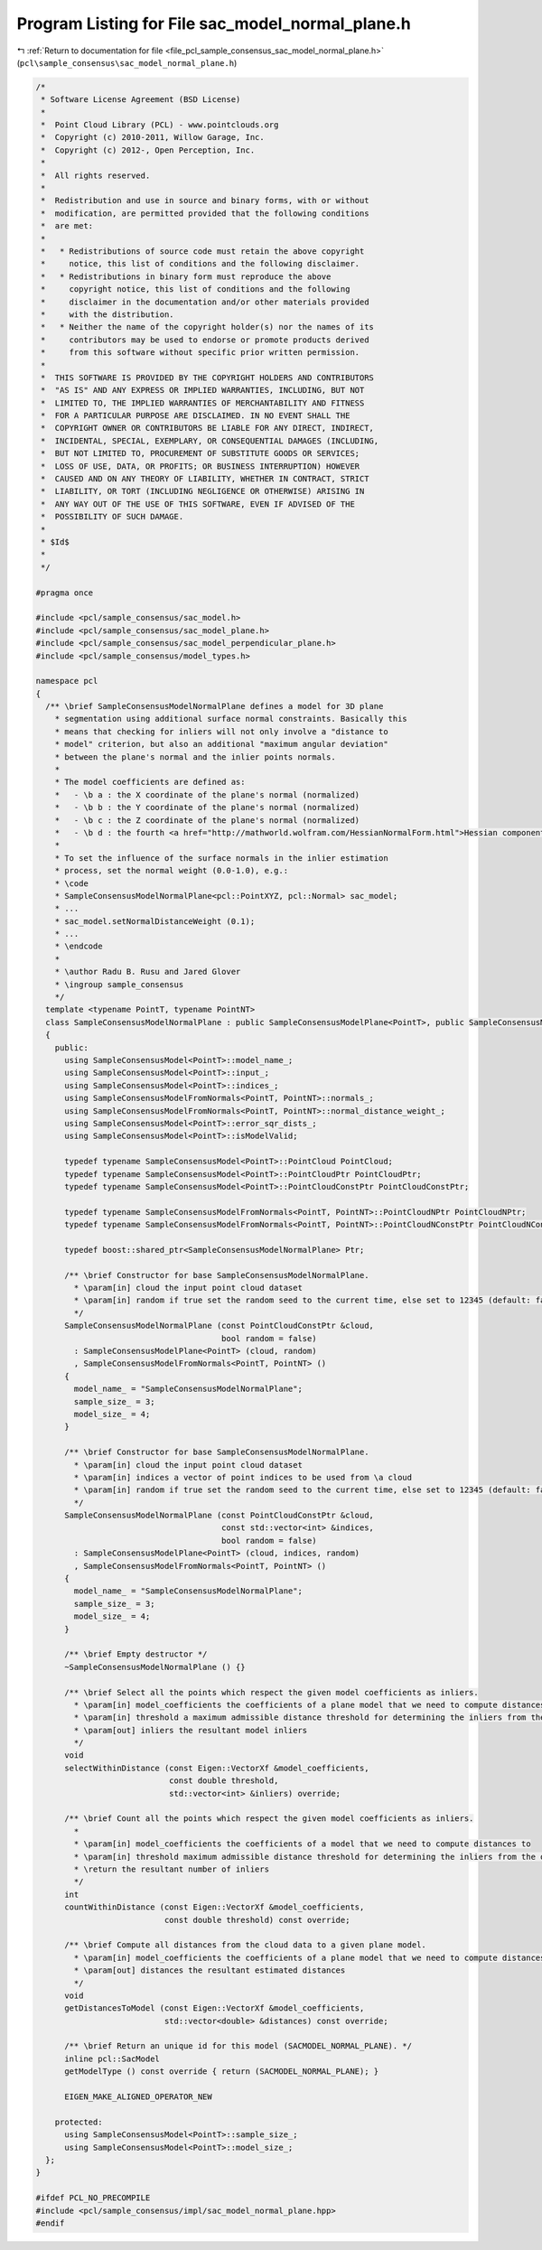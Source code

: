 
.. _program_listing_file_pcl_sample_consensus_sac_model_normal_plane.h:

Program Listing for File sac_model_normal_plane.h
=================================================

|exhale_lsh| :ref:`Return to documentation for file <file_pcl_sample_consensus_sac_model_normal_plane.h>` (``pcl\sample_consensus\sac_model_normal_plane.h``)

.. |exhale_lsh| unicode:: U+021B0 .. UPWARDS ARROW WITH TIP LEFTWARDS

.. code-block:: cpp

   /*
    * Software License Agreement (BSD License)
    *
    *  Point Cloud Library (PCL) - www.pointclouds.org
    *  Copyright (c) 2010-2011, Willow Garage, Inc.
    *  Copyright (c) 2012-, Open Perception, Inc.
    *
    *  All rights reserved.
    *
    *  Redistribution and use in source and binary forms, with or without
    *  modification, are permitted provided that the following conditions
    *  are met:
    *
    *   * Redistributions of source code must retain the above copyright
    *     notice, this list of conditions and the following disclaimer.
    *   * Redistributions in binary form must reproduce the above
    *     copyright notice, this list of conditions and the following
    *     disclaimer in the documentation and/or other materials provided
    *     with the distribution.
    *   * Neither the name of the copyright holder(s) nor the names of its
    *     contributors may be used to endorse or promote products derived
    *     from this software without specific prior written permission.
    *
    *  THIS SOFTWARE IS PROVIDED BY THE COPYRIGHT HOLDERS AND CONTRIBUTORS
    *  "AS IS" AND ANY EXPRESS OR IMPLIED WARRANTIES, INCLUDING, BUT NOT
    *  LIMITED TO, THE IMPLIED WARRANTIES OF MERCHANTABILITY AND FITNESS
    *  FOR A PARTICULAR PURPOSE ARE DISCLAIMED. IN NO EVENT SHALL THE
    *  COPYRIGHT OWNER OR CONTRIBUTORS BE LIABLE FOR ANY DIRECT, INDIRECT,
    *  INCIDENTAL, SPECIAL, EXEMPLARY, OR CONSEQUENTIAL DAMAGES (INCLUDING,
    *  BUT NOT LIMITED TO, PROCUREMENT OF SUBSTITUTE GOODS OR SERVICES;
    *  LOSS OF USE, DATA, OR PROFITS; OR BUSINESS INTERRUPTION) HOWEVER
    *  CAUSED AND ON ANY THEORY OF LIABILITY, WHETHER IN CONTRACT, STRICT
    *  LIABILITY, OR TORT (INCLUDING NEGLIGENCE OR OTHERWISE) ARISING IN
    *  ANY WAY OUT OF THE USE OF THIS SOFTWARE, EVEN IF ADVISED OF THE
    *  POSSIBILITY OF SUCH DAMAGE.
    *
    * $Id$
    *
    */
   
   #pragma once
   
   #include <pcl/sample_consensus/sac_model.h>
   #include <pcl/sample_consensus/sac_model_plane.h>
   #include <pcl/sample_consensus/sac_model_perpendicular_plane.h>
   #include <pcl/sample_consensus/model_types.h>
   
   namespace pcl
   {
     /** \brief SampleConsensusModelNormalPlane defines a model for 3D plane
       * segmentation using additional surface normal constraints. Basically this
       * means that checking for inliers will not only involve a "distance to
       * model" criterion, but also an additional "maximum angular deviation"
       * between the plane's normal and the inlier points normals.
       *
       * The model coefficients are defined as:
       *   - \b a : the X coordinate of the plane's normal (normalized)
       *   - \b b : the Y coordinate of the plane's normal (normalized)
       *   - \b c : the Z coordinate of the plane's normal (normalized)
       *   - \b d : the fourth <a href="http://mathworld.wolfram.com/HessianNormalForm.html">Hessian component</a> of the plane's equation
       *
       * To set the influence of the surface normals in the inlier estimation
       * process, set the normal weight (0.0-1.0), e.g.:
       * \code
       * SampleConsensusModelNormalPlane<pcl::PointXYZ, pcl::Normal> sac_model;
       * ...
       * sac_model.setNormalDistanceWeight (0.1);
       * ...
       * \endcode
       *
       * \author Radu B. Rusu and Jared Glover
       * \ingroup sample_consensus
       */
     template <typename PointT, typename PointNT>
     class SampleConsensusModelNormalPlane : public SampleConsensusModelPlane<PointT>, public SampleConsensusModelFromNormals<PointT, PointNT>
     {
       public:
         using SampleConsensusModel<PointT>::model_name_;
         using SampleConsensusModel<PointT>::input_;
         using SampleConsensusModel<PointT>::indices_;
         using SampleConsensusModelFromNormals<PointT, PointNT>::normals_;
         using SampleConsensusModelFromNormals<PointT, PointNT>::normal_distance_weight_;
         using SampleConsensusModel<PointT>::error_sqr_dists_;
         using SampleConsensusModel<PointT>::isModelValid;
   
         typedef typename SampleConsensusModel<PointT>::PointCloud PointCloud;
         typedef typename SampleConsensusModel<PointT>::PointCloudPtr PointCloudPtr;
         typedef typename SampleConsensusModel<PointT>::PointCloudConstPtr PointCloudConstPtr;
   
         typedef typename SampleConsensusModelFromNormals<PointT, PointNT>::PointCloudNPtr PointCloudNPtr;
         typedef typename SampleConsensusModelFromNormals<PointT, PointNT>::PointCloudNConstPtr PointCloudNConstPtr;
   
         typedef boost::shared_ptr<SampleConsensusModelNormalPlane> Ptr;
   
         /** \brief Constructor for base SampleConsensusModelNormalPlane.
           * \param[in] cloud the input point cloud dataset
           * \param[in] random if true set the random seed to the current time, else set to 12345 (default: false)
           */
         SampleConsensusModelNormalPlane (const PointCloudConstPtr &cloud, 
                                          bool random = false) 
           : SampleConsensusModelPlane<PointT> (cloud, random)
           , SampleConsensusModelFromNormals<PointT, PointNT> ()
         {
           model_name_ = "SampleConsensusModelNormalPlane";
           sample_size_ = 3;
           model_size_ = 4;
         }
   
         /** \brief Constructor for base SampleConsensusModelNormalPlane.
           * \param[in] cloud the input point cloud dataset
           * \param[in] indices a vector of point indices to be used from \a cloud
           * \param[in] random if true set the random seed to the current time, else set to 12345 (default: false)
           */
         SampleConsensusModelNormalPlane (const PointCloudConstPtr &cloud, 
                                          const std::vector<int> &indices,
                                          bool random = false) 
           : SampleConsensusModelPlane<PointT> (cloud, indices, random)
           , SampleConsensusModelFromNormals<PointT, PointNT> ()
         {
           model_name_ = "SampleConsensusModelNormalPlane";
           sample_size_ = 3;
           model_size_ = 4;
         }
         
         /** \brief Empty destructor */
         ~SampleConsensusModelNormalPlane () {}
   
         /** \brief Select all the points which respect the given model coefficients as inliers.
           * \param[in] model_coefficients the coefficients of a plane model that we need to compute distances to
           * \param[in] threshold a maximum admissible distance threshold for determining the inliers from the outliers
           * \param[out] inliers the resultant model inliers
           */
         void 
         selectWithinDistance (const Eigen::VectorXf &model_coefficients, 
                               const double threshold, 
                               std::vector<int> &inliers) override;
   
         /** \brief Count all the points which respect the given model coefficients as inliers. 
           * 
           * \param[in] model_coefficients the coefficients of a model that we need to compute distances to
           * \param[in] threshold maximum admissible distance threshold for determining the inliers from the outliers
           * \return the resultant number of inliers
           */
         int
         countWithinDistance (const Eigen::VectorXf &model_coefficients,
                              const double threshold) const override;
   
         /** \brief Compute all distances from the cloud data to a given plane model.
           * \param[in] model_coefficients the coefficients of a plane model that we need to compute distances to
           * \param[out] distances the resultant estimated distances
           */
         void
         getDistancesToModel (const Eigen::VectorXf &model_coefficients,
                              std::vector<double> &distances) const override;
   
         /** \brief Return an unique id for this model (SACMODEL_NORMAL_PLANE). */
         inline pcl::SacModel 
         getModelType () const override { return (SACMODEL_NORMAL_PLANE); }
   
         EIGEN_MAKE_ALIGNED_OPERATOR_NEW
   
       protected:
         using SampleConsensusModel<PointT>::sample_size_;
         using SampleConsensusModel<PointT>::model_size_;
     };
   }
   
   #ifdef PCL_NO_PRECOMPILE
   #include <pcl/sample_consensus/impl/sac_model_normal_plane.hpp>
   #endif
